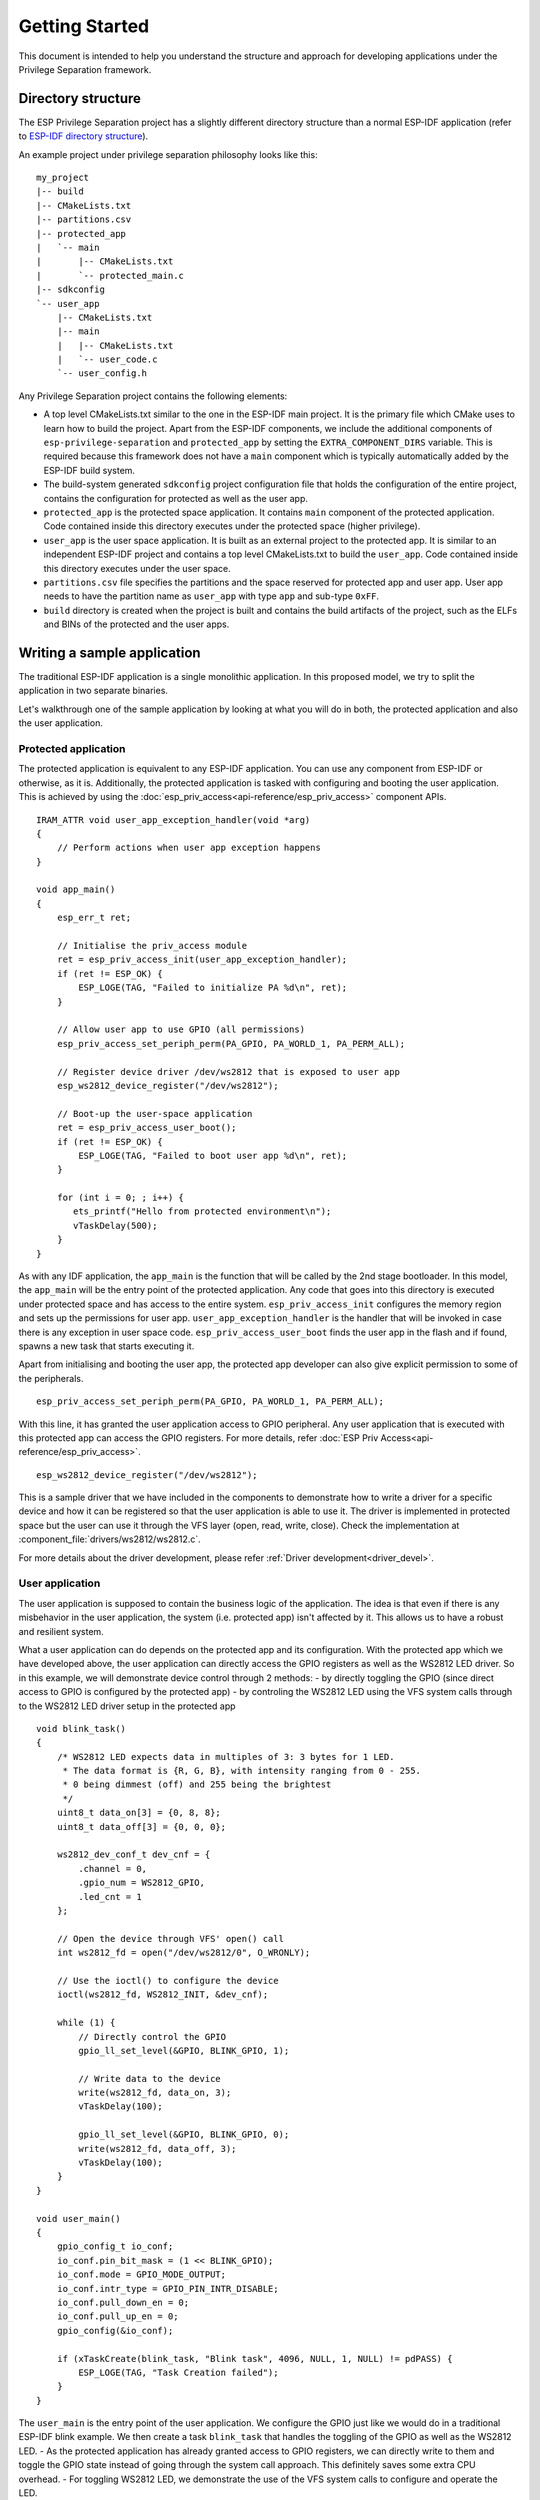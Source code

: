 Getting Started
===============

This document is intended to help you understand the structure and approach for developing applications under
the Privilege Separation framework.

Directory structure
-------------------

The ESP Privilege Separation project has a slightly different directory structure than a normal ESP-IDF application (refer to `ESP-IDF directory structure <https://docs.espressif.com/projects/esp-idf/en/release-v4.3/esp32c3/api-guides/build-system.html#example-project>`_).

An example project under privilege separation philosophy looks like this::

    my_project
    |-- build
    |-- CMakeLists.txt
    |-- partitions.csv
    |-- protected_app
    |   `-- main
    |       |-- CMakeLists.txt
    |       `-- protected_main.c
    |-- sdkconfig
    `-- user_app
        |-- CMakeLists.txt
        |-- main
        |   |-- CMakeLists.txt
        |   `-- user_code.c
        `-- user_config.h

Any Privilege Separation project contains the following elements:

- A top level CMakeLists.txt similar to the one in the ESP-IDF main project. It is the primary file which CMake uses to learn
  how to build the project. Apart from the ESP-IDF components, we include the additional components of ``esp-privilege-separation`` and
  ``protected_app`` by setting the ``EXTRA_COMPONENT_DIRS`` variable. This is required because this framework does not have a ``main``
  component which is typically automatically added by the ESP-IDF build system.
- The build-system generated ``sdkconfig`` project configuration file that holds the configuration of the entire project, contains the
  configuration for protected as well as the user app.
- ``protected_app`` is the protected space application. It contains ``main`` component of the protected application.
  Code contained inside this directory executes under the protected space (higher privilege).
- ``user_app`` is the user space application. It is built as an external project to the protected app.
  It is similar to an independent ESP-IDF project and contains a top level CMakeLists.txt to build the ``user_app``.
  Code contained inside this directory executes under the user space.
- ``partitions.csv`` file specifies the partitions and the space reserved for protected app and user app.
  User app needs to have the partition name as ``user_app`` with type ``app`` and sub-type ``0xFF``.
- ``build`` directory is created when the project is built and contains the build artifacts of the project,
  such as the ELFs and BINs of the protected and the user apps.

Writing a sample application
----------------------------

The traditional ESP-IDF application is a single monolithic application. In this proposed model, we try to split the application
in two separate binaries.

Let's walkthrough one of the sample application by looking at what you will do in both, the protected application and also
the user application.

Protected application
~~~~~~~~~~~~~~~~~~~~~

The protected application is equivalent to any ESP-IDF application. You can use any component from ESP-IDF or otherwise, as it is.
Additionally, the protected application is tasked with configuring and booting the user application. This is achieved by using
the :doc:`esp_priv_access<api-reference/esp_priv_access>` component APIs.

::

    IRAM_ATTR void user_app_exception_handler(void *arg)
    {
        // Perform actions when user app exception happens
    }

    void app_main()
    {
        esp_err_t ret;

	// Initialise the priv_access module
        ret = esp_priv_access_init(user_app_exception_handler);
        if (ret != ESP_OK) {
            ESP_LOGE(TAG, "Failed to initialize PA %d\n", ret);
        }

	// Allow user app to use GPIO (all permissions)
        esp_priv_access_set_periph_perm(PA_GPIO, PA_WORLD_1, PA_PERM_ALL);

	// Register device driver /dev/ws2812 that is exposed to user app
        esp_ws2812_device_register("/dev/ws2812");

	// Boot-up the user-space application
        ret = esp_priv_access_user_boot();
        if (ret != ESP_OK) {
            ESP_LOGE(TAG, "Failed to boot user app %d\n", ret);
        }

        for (int i = 0; ; i++) {
           ets_printf("Hello from protected environment\n");
           vTaskDelay(500);
        }
    }


As with any IDF application, the ``app_main`` is the function that will be called by the 2nd stage bootloader.  In this
model, the ``app_main`` will be the entry point of the protected application.  Any code that goes into this directory
is executed under protected space and has access to the entire system.  ``esp_priv_access_init`` configures the memory
region and sets up the permissions for user app.  ``user_app_exception_handler`` is the handler that will be invoked in
case there is any exception in user space code.  ``esp_priv_access_user_boot`` finds the user app in the flash and if
found, spawns a new task that starts executing it.

Apart from initialising and booting the user app, the protected app developer can also give explicit permission to some
of the peripherals.  ::

    esp_priv_access_set_periph_perm(PA_GPIO, PA_WORLD_1, PA_PERM_ALL);

With this line, it has granted the user application access to GPIO peripheral. Any user application that is executed with this
protected app can access the GPIO registers. For more details, refer :doc:`ESP Priv Access<api-reference/esp_priv_access>`.

::

    esp_ws2812_device_register("/dev/ws2812");

This is a sample driver that we have included in the components to demonstrate how to write a driver for a specific device and
how it can be registered so that the user application is able to use it. The driver is implemented in protected space
but the user can use it through the VFS layer (open, read, write, close). Check the implementation at :component_file:`drivers/ws2812/ws2812.c`.

For more details about the driver development, please refer :ref:`Driver development<driver_devel>`.


User application
~~~~~~~~~~~~~~~~

The user application is supposed to contain the business logic of the application. The idea is that even if there is any
misbehavior in the user application, the system (i.e. protected app) isn't affected by it. This allows us to have a robust and
resilient system.

What a user application can do depends on the protected app and its configuration. With the protected app which we have
developed above, the user application can directly access the GPIO registers as well as the WS2812 LED driver. So in
this example, we will demonstrate device control through 2 methods:
- by directly toggling the GPIO (since direct access to GPIO is configured by the protected app)
- by controling the WS2812 LED using the VFS system calls through to the WS2812 LED driver setup in the protected app

::

    void blink_task()
    {
        /* WS2812 LED expects data in multiples of 3: 3 bytes for 1 LED.
         * The data format is {R, G, B}, with intensity ranging from 0 - 255.
         * 0 being dimmest (off) and 255 being the brightest
         */
        uint8_t data_on[3] = {0, 8, 8};
        uint8_t data_off[3] = {0, 0, 0};

        ws2812_dev_conf_t dev_cnf = {
            .channel = 0,
            .gpio_num = WS2812_GPIO,
            .led_cnt = 1
        };

	// Open the device through VFS' open() call
        int ws2812_fd = open("/dev/ws2812/0", O_WRONLY);

	// Use the ioctl() to configure the device
        ioctl(ws2812_fd, WS2812_INIT, &dev_cnf);

        while (1) {
	    // Directly control the GPIO
            gpio_ll_set_level(&GPIO, BLINK_GPIO, 1);

	    // Write data to the device
            write(ws2812_fd, data_on, 3);
            vTaskDelay(100);

            gpio_ll_set_level(&GPIO, BLINK_GPIO, 0);
            write(ws2812_fd, data_off, 3);
            vTaskDelay(100);
        }
    }

    void user_main()
    {
        gpio_config_t io_conf;
        io_conf.pin_bit_mask = (1 << BLINK_GPIO);
        io_conf.mode = GPIO_MODE_OUTPUT;
        io_conf.intr_type = GPIO_PIN_INTR_DISABLE;
        io_conf.pull_down_en = 0;
        io_conf.pull_up_en = 0;
        gpio_config(&io_conf);

        if (xTaskCreate(blink_task, "Blink task", 4096, NULL, 1, NULL) != pdPASS) {
            ESP_LOGE(TAG, "Task Creation failed");
        }
    }


The ``user_main`` is the entry point of the user application. We configure the GPIO just like we would do in a traditional ESP-IDF
blink example. We then create a task ``blink_task`` that handles the toggling of the GPIO as well as the WS2812 LED.
- As the protected application has already granted access to GPIO registers, we can directly write to them
and toggle the GPIO state instead of going through the system call approach. This definitely saves some extra
CPU overhead.
- For toggling WS2812 LED, we demonstrate the use of the VFS system calls to configure and operate the LED.

As you can see, most of the APIs remain consistent between protected and user app and choosing the appropriate definition is
handled by the build system (For more details, refer :ref:`Translation to system call<trans_syscall>`). There are
some exceptions to this, certain API prototypes cannot be kept consistent as it may require some additional user context. Such APIs
can be found under ``esp_syscall`` component.


Memory allocation
~~~~~~~~~~~~~~~~~

 Memory is divided between the protected and user apps based on the Kconfig options that are set.

Using the provided Kconfig options under "Memory allocation" menu in "Privilege Separation" section,
you can:

- Reserve IRAM memory (code) for user application.
- Reserve DRAM space (data + bss + heap) for either protected app or user app.
  The size specified will be the DRAM size for the chosen application,
  rest of the memory will be allocated to the other app.

For this above example, we have kept the default memory allocation policy with default sizes
as that can meet this application requirement.

The protected app and the user app get their own heap allocators. The heap allocator uses whatever memory is allocated to the
application.
